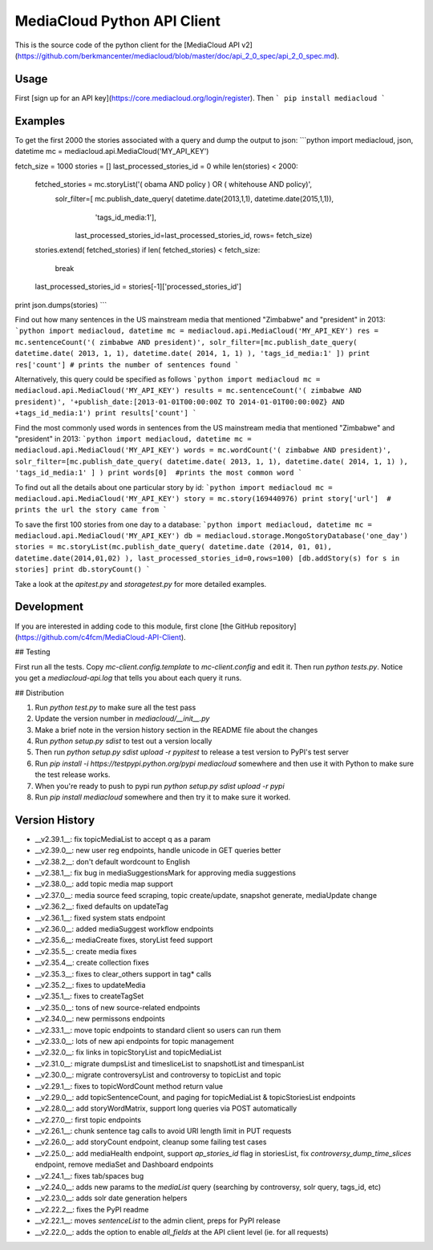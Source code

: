 MediaCloud Python API Client
============================

This is the source code of the python client for the [MediaCloud API v2](https://github.com/berkmancenter/mediacloud/blob/master/doc/api_2_0_spec/api_2_0_spec.md).

Usage
-----

First [sign up for an API key](https://core.mediacloud.org/login/register).  Then
```
pip install mediacloud
```

Examples
--------

To get the first 2000 the stories associated with a query and dump the output to json:
```python
import mediacloud, json, datetime
mc = mediacloud.api.MediaCloud('MY_API_KEY')

fetch_size = 1000
stories = []
last_processed_stories_id = 0
while len(stories) < 2000:
    fetched_stories = mc.storyList('( obama AND policy ) OR ( whitehouse AND policy)', 
                                   solr_filter=[ mc.publish_date_query( datetime.date(2013,1,1), datetime.date(2015,1,1)), 
                                                                         'tags_id_media:1'],
                                    last_processed_stories_id=last_processed_stories_id, rows= fetch_size)
    stories.extend( fetched_stories)
    if len( fetched_stories) < fetch_size:
        break
    
    last_processed_stories_id = stories[-1]['processed_stories_id']
    
print json.dumps(stories)
```

Find out how many sentences in the US mainstream media that mentioned "Zimbabwe" and "president" in 2013:
```python
import mediacloud, datetime
mc = mediacloud.api.MediaCloud('MY_API_KEY')
res = mc.sentenceCount('( zimbabwe AND president)', solr_filter=[mc.publish_date_query( datetime.date( 2013, 1, 1), datetime.date( 2014, 1, 1) ), 'tags_id_media:1' ])
print res['count'] # prints the number of sentences found
```

Alternatively, this query could be specified as follows
```python
import mediacloud
mc = mediacloud.api.MediaCloud('MY_API_KEY')
results = mc.sentenceCount('( zimbabwe AND president)', '+publish_date:[2013-01-01T00:00:00Z TO 2014-01-01T00:00:00Z} AND +tags_id_media:1')
print results['count']
```

Find the most commonly used words in sentences from the US mainstream media that mentioned "Zimbabwe" and "president" in 2013:
```python
import mediacloud, datetime
mc = mediacloud.api.MediaCloud('MY_API_KEY')
words = mc.wordCount('( zimbabwe AND president)',  solr_filter=[mc.publish_date_query( datetime.date( 2013, 1, 1), datetime.date( 2014, 1, 1) ), 'tags_id_media:1' ] )
print words[0]  #prints the most common word
```

To find out all the details about one particular story by id:
```python
import mediacloud
mc = mediacloud.api.MediaCloud('MY_API_KEY')
story = mc.story(169440976)
print story['url']  # prints the url the story came from
```

To save the first 100 stories from one day to a database:
```python
import mediacloud, datetime
mc = mediacloud.api.MediaCloud('MY_API_KEY')
db = mediacloud.storage.MongoStoryDatabase('one_day')
stories = mc.storyList(mc.publish_date_query( datetime.date (2014, 01, 01), datetime.date(2014,01,02) ), last_processed_stories_id=0,rows=100)
[db.addStory(s) for s in stories]
print db.storyCount()
```

Take a look at the `apitest.py` and `storagetest.py` for more detailed examples.

Development
-----------

If you are interested in adding code to this module, first clone [the GitHub repository](https://github.com/c4fcm/MediaCloud-API-Client).

## Testing

First run all the tests.  Copy `mc-client.config.template` to `mc-client.config` and edit it.
Then run `python tests.py`. Notice you get a `mediacloud-api.log` that tells you about each query it runs.

## Distribution

1. Run `python test.py` to make sure all the test pass
2. Update the version number in `mediacloud/__init__.py`
3. Make a brief note in the version history section in the README file about the changes
4. Run `python setup.py sdist` to test out a version locally
5. Then run `python setup.py sdist upload -r pypitest` to release a test version to PyPI's test server
6. Run `pip install -i https://testpypi.python.org/pypi mediacloud` somewhere and then use it with Python to make sure the test release works.
7. When you're ready to push to pypi run `python setup.py sdist upload -r pypi`
8. Run `pip install mediacloud` somewhere and then try it to make sure it worked.

Version History
---------------

* __v2.39.1__: fix topicMediaList to accept q as a param
* __v2.39.0__: new user reg endpoints, handle unicode in GET queries better
* __v2.38.2__: don't default wordcount to English
* __v2.38.1__: fix bug in mediaSuggestionsMark for approving media suggestions
* __v2.38.0__: add topic media map support
* __v2.37.0__: media source feed scraping, topic create/update, snapshot generate, mediaUpdate change
* __v2.36.2__: fixed defaults on updateTag
* __v2.36.1__: fixed system stats endpoint
* __v2.36.0__: added mediaSuggest workflow endpoints
* __v2.35.6__: mediaCreate fixes, storyList feed support
* __v2.35.5__: create media fixes
* __v2.35.4__: create collection fixes
* __v2.35.3__: fixes to clear_others support in tag* calls
* __v2.35.2__: fixes to updateMedia
* __v2.35.1__: fixes to createTagSet
* __v2.35.0__: tons of new source-related endpoints
* __v2.34.0__: new permissons endpoints
* __v2.33.1__: move topic endpoints to standard client so users can run them
* __v2.33.0__: lots of new api endpoints for topic management
* __v2.32.0__: fix links in topicStoryList and topicMediaList
* __v2.31.0__: migrate dumpsList and timesliceList to snapshotList and timespanList
* __v2.30.0__: migrate controversyList and controversy to topicList and topic 
* __v2.29.1__: fixes to topicWordCount method return value
* __v2.29.0__: add topicSentenceCount, and paging for topicMediaList & topicStoriesList endpoints
* __v2.28.0__: add storyWordMatrix, support long queries via POST automatically
* __v2.27.0__: first topic endpoints
* __v2.26.1__: chunk sentence tag calls to avoid URI length limit in PUT requests
* __v2.26.0__: add storyCount endpoint, cleanup some failing test cases
* __v2.25.0__: add mediaHealth endpoint, support `ap_stories_id` flag in storiesList, fix `controversy_dump_time_slices` endpoint, remove mediaSet and Dashboard endpoints
* __v2.24.1__: fixes tab/spaces bug
* __v2.24.0__: adds new params to the `mediaList` query (searching by controversy, solr query, tags_id, etc)
* __v2.23.0__: adds solr date generation helpers
* __v2.22.2__: fixes the PyPI readme
* __v2.22.1__: moves `sentenceList` to the admin client, preps for PyPI release
* __v2.22.0__: adds the option to enable `all_fields` at the API client level (ie. for all requests) 
